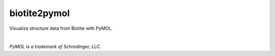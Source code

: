 biotite2pymol
=============

Visualize structure data from Biotite with PyMOL.

|

*PyMOL is a trademark of Schrodinger, LLC.*